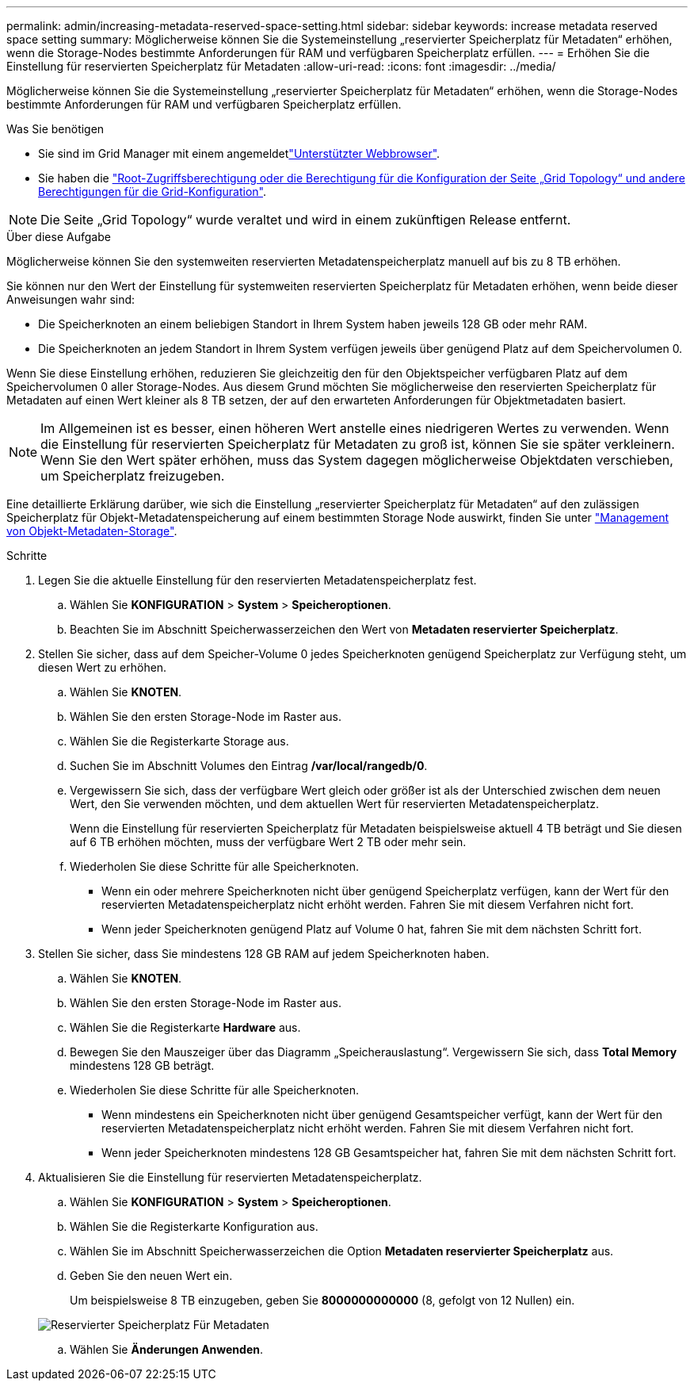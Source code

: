 ---
permalink: admin/increasing-metadata-reserved-space-setting.html 
sidebar: sidebar 
keywords: increase metadata reserved space setting 
summary: Möglicherweise können Sie die Systemeinstellung „reservierter Speicherplatz für Metadaten“ erhöhen, wenn die Storage-Nodes bestimmte Anforderungen für RAM und verfügbaren Speicherplatz erfüllen. 
---
= Erhöhen Sie die Einstellung für reservierten Speicherplatz für Metadaten
:allow-uri-read: 
:icons: font
:imagesdir: ../media/


[role="lead"]
Möglicherweise können Sie die Systemeinstellung „reservierter Speicherplatz für Metadaten“ erhöhen, wenn die Storage-Nodes bestimmte Anforderungen für RAM und verfügbaren Speicherplatz erfüllen.

.Was Sie benötigen
* Sie sind im Grid Manager mit einem angemeldetlink:web-browser-requirements.html["Unterstützter Webbrowser"].
* Sie haben die link:admin-group-permissions.html["Root-Zugriffsberechtigung oder die Berechtigung für die Konfiguration der Seite „Grid Topology“ und andere Berechtigungen für die Grid-Konfiguration"].



NOTE: Die Seite „Grid Topology“ wurde veraltet und wird in einem zukünftigen Release entfernt.

.Über diese Aufgabe
Möglicherweise können Sie den systemweiten reservierten Metadatenspeicherplatz manuell auf bis zu 8 TB erhöhen.

Sie können nur den Wert der Einstellung für systemweiten reservierten Speicherplatz für Metadaten erhöhen, wenn beide dieser Anweisungen wahr sind:

* Die Speicherknoten an einem beliebigen Standort in Ihrem System haben jeweils 128 GB oder mehr RAM.
* Die Speicherknoten an jedem Standort in Ihrem System verfügen jeweils über genügend Platz auf dem Speichervolumen 0.


Wenn Sie diese Einstellung erhöhen, reduzieren Sie gleichzeitig den für den Objektspeicher verfügbaren Platz auf dem Speichervolumen 0 aller Storage-Nodes. Aus diesem Grund möchten Sie möglicherweise den reservierten Speicherplatz für Metadaten auf einen Wert kleiner als 8 TB setzen, der auf den erwarteten Anforderungen für Objektmetadaten basiert.


NOTE: Im Allgemeinen ist es besser, einen höheren Wert anstelle eines niedrigeren Wertes zu verwenden. Wenn die Einstellung für reservierten Speicherplatz für Metadaten zu groß ist, können Sie sie später verkleinern. Wenn Sie den Wert später erhöhen, muss das System dagegen möglicherweise Objektdaten verschieben, um Speicherplatz freizugeben.

Eine detaillierte Erklärung darüber, wie sich die Einstellung „reservierter Speicherplatz für Metadaten“ auf den zulässigen Speicherplatz für Objekt-Metadatenspeicherung auf einem bestimmten Storage Node auswirkt, finden Sie unter link:managing-object-metadata-storage.html["Management von Objekt-Metadaten-Storage"].

.Schritte
. Legen Sie die aktuelle Einstellung für den reservierten Metadatenspeicherplatz fest.
+
.. Wählen Sie *KONFIGURATION* > *System* > *Speicheroptionen*.
.. Beachten Sie im Abschnitt Speicherwasserzeichen den Wert von *Metadaten reservierter Speicherplatz*.


. Stellen Sie sicher, dass auf dem Speicher-Volume 0 jedes Speicherknoten genügend Speicherplatz zur Verfügung steht, um diesen Wert zu erhöhen.
+
.. Wählen Sie *KNOTEN*.
.. Wählen Sie den ersten Storage-Node im Raster aus.
.. Wählen Sie die Registerkarte Storage aus.
.. Suchen Sie im Abschnitt Volumes den Eintrag */var/local/rangedb/0*.
.. Vergewissern Sie sich, dass der verfügbare Wert gleich oder größer ist als der Unterschied zwischen dem neuen Wert, den Sie verwenden möchten, und dem aktuellen Wert für reservierten Metadatenspeicherplatz.
+
Wenn die Einstellung für reservierten Speicherplatz für Metadaten beispielsweise aktuell 4 TB beträgt und Sie diesen auf 6 TB erhöhen möchten, muss der verfügbare Wert 2 TB oder mehr sein.

.. Wiederholen Sie diese Schritte für alle Speicherknoten.
+
*** Wenn ein oder mehrere Speicherknoten nicht über genügend Speicherplatz verfügen, kann der Wert für den reservierten Metadatenspeicherplatz nicht erhöht werden. Fahren Sie mit diesem Verfahren nicht fort.
*** Wenn jeder Speicherknoten genügend Platz auf Volume 0 hat, fahren Sie mit dem nächsten Schritt fort.




. Stellen Sie sicher, dass Sie mindestens 128 GB RAM auf jedem Speicherknoten haben.
+
.. Wählen Sie *KNOTEN*.
.. Wählen Sie den ersten Storage-Node im Raster aus.
.. Wählen Sie die Registerkarte *Hardware* aus.
.. Bewegen Sie den Mauszeiger über das Diagramm „Speicherauslastung“. Vergewissern Sie sich, dass *Total Memory* mindestens 128 GB beträgt.
.. Wiederholen Sie diese Schritte für alle Speicherknoten.
+
*** Wenn mindestens ein Speicherknoten nicht über genügend Gesamtspeicher verfügt, kann der Wert für den reservierten Metadatenspeicherplatz nicht erhöht werden. Fahren Sie mit diesem Verfahren nicht fort.
*** Wenn jeder Speicherknoten mindestens 128 GB Gesamtspeicher hat, fahren Sie mit dem nächsten Schritt fort.




. Aktualisieren Sie die Einstellung für reservierten Metadatenspeicherplatz.
+
.. Wählen Sie *KONFIGURATION* > *System* > *Speicheroptionen*.
.. Wählen Sie die Registerkarte Konfiguration aus.
.. Wählen Sie im Abschnitt Speicherwasserzeichen die Option *Metadaten reservierter Speicherplatz* aus.
.. Geben Sie den neuen Wert ein.
+
Um beispielsweise 8 TB einzugeben, geben Sie *8000000000000* (8, gefolgt von 12 Nullen) ein.

+
image::../media/metadata_reserved_space.png[Reservierter Speicherplatz Für Metadaten]

.. Wählen Sie *Änderungen Anwenden*.



